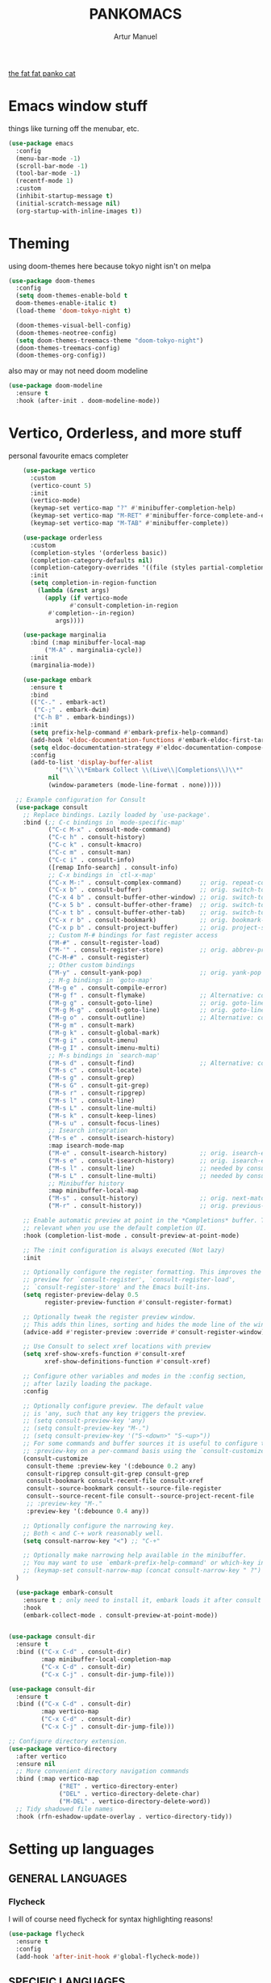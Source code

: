 #+title: PANKOMACS
#+author: Artur Manuel
#+PROPERTY: header-args :tangle config.el

[[./panko.gif][the fat fat panko cat]]

* Emacs window stuff
things like turning off the menubar, etc.
#+BEGIN_SRC emacs-lisp
  (use-package emacs
    :config
    (menu-bar-mode -1)
    (scroll-bar-mode -1)
    (tool-bar-mode -1)
    (recentf-mode 1)
    :custom
    (inhibit-startup-message t)
    (initial-scratch-message nil)
    (org-startup-with-inline-images t))
#+END_SRC

* Theming
using doom-themes here because tokyo night isn't on melpa
#+BEGIN_SRC emacs-lisp
  (use-package doom-themes
    :config
    (setq doom-themes-enable-bold t
  	doom-themes-enable-italic t)
    (load-theme 'doom-tokyo-night t)

    (doom-themes-visual-bell-config)
    (doom-themes-neotree-config)
    (setq doom-themes-treemacs-theme "doom-tokyo-night")
    (doom-themes-treemacs-config)
    (doom-themes-org-config))
#+END_SRC

also may or may not need doom modeline
#+BEGIN_SRC emacs-lisp
  (use-package doom-modeline
    :ensure t
    :hook (after-init . doom-modeline-mode))
  
#+END_SRC

* Vertico, Orderless, and more stuff
personal favourite emacs completer
#+BEGIN_SRC emacs-lisp
      (use-package vertico
        :custom
        (vertico-count 5)
        :init
        (vertico-mode)
        (keymap-set vertico-map "?" #'minibuffer-completion-help)
        (keymap-set vertico-map "M-RET" #'minibuffer-force-complete-and-exit)
        (keymap-set vertico-map "M-TAB" #'minibuffer-complete))

      (use-package orderless
        :custom
        (completion-styles '(orderless basic))
        (completion-category-defaults nil)
        (completion-category-overrides '((file (styles partial-completion))))
        :init
        (setq completion-in-region-function
      	  (lambda (&rest args)
      	    (apply (if vertico-mode
      		       #'consult-completion-in-region
      	     #'completion--in-region)
      		   args))))

      (use-package marginalia
        :bind (:map minibuffer-local-map
      		("M-A" . marginalia-cycle))
        :init
        (marginalia-mode))

      (use-package embark
        :ensure t
        :bind
        (("C-." . embark-act)
         ("C-;" . embark-dwim)
         ("C-h B" . embark-bindings))
        :init
        (setq prefix-help-command #'embark-prefix-help-command)
        (add-hook 'eldoc-documentation-functions #'embark-eldoc-first-target)
        (setq eldoc-documentation-strategy #'eldoc-documentation-compose-eagerly)
        :config
        (add-to-list 'display-buffer-alist
      	       '("\\`\\*Embark Collect \\(Live\\|Completions\\)\\*"
      		 nil
      		 (window-parameters (mode-line-format . none)))))

    ;; Example configuration for Consult
    (use-package consult
      ;; Replace bindings. Lazily loaded by `use-package'.
      :bind (;; C-c bindings in `mode-specific-map'
             ("C-c M-x" . consult-mode-command)
             ("C-c h" . consult-history)
             ("C-c k" . consult-kmacro)
             ("C-c m" . consult-man)
             ("C-c i" . consult-info)
             ([remap Info-search] . consult-info)
             ;; C-x bindings in `ctl-x-map'
             ("C-x M-:" . consult-complex-command)     ;; orig. repeat-complex-command
             ("C-x b" . consult-buffer)                ;; orig. switch-to-buffer
             ("C-x 4 b" . consult-buffer-other-window) ;; orig. switch-to-buffer-other-window
             ("C-x 5 b" . consult-buffer-other-frame)  ;; orig. switch-to-buffer-other-frame
             ("C-x t b" . consult-buffer-other-tab)    ;; orig. switch-to-buffer-other-tab
             ("C-x r b" . consult-bookmark)            ;; orig. bookmark-jump
             ("C-x p b" . consult-project-buffer)      ;; orig. project-switch-to-buffer
             ;; Custom M-# bindings for fast register access
             ("M-#" . consult-register-load)
             ("M-'" . consult-register-store)          ;; orig. abbrev-prefix-mark (unrelated)
             ("C-M-#" . consult-register)
             ;; Other custom bindings
             ("M-y" . consult-yank-pop)                ;; orig. yank-pop
             ;; M-g bindings in `goto-map'
             ("M-g e" . consult-compile-error)
             ("M-g f" . consult-flymake)               ;; Alternative: consult-flycheck
             ("M-g g" . consult-goto-line)             ;; orig. goto-line
             ("M-g M-g" . consult-goto-line)           ;; orig. goto-line
             ("M-g o" . consult-outline)               ;; Alternative: consult-org-heading
             ("M-g m" . consult-mark)
             ("M-g k" . consult-global-mark)
             ("M-g i" . consult-imenu)
             ("M-g I" . consult-imenu-multi)
             ;; M-s bindings in `search-map'
             ("M-s d" . consult-find)                  ;; Alternative: consult-fd
             ("M-s c" . consult-locate)
             ("M-s g" . consult-grep)
             ("M-s G" . consult-git-grep)
             ("M-s r" . consult-ripgrep)
             ("M-s l" . consult-line)
             ("M-s L" . consult-line-multi)
             ("M-s k" . consult-keep-lines)
             ("M-s u" . consult-focus-lines)
             ;; Isearch integration
             ("M-s e" . consult-isearch-history)
             :map isearch-mode-map
             ("M-e" . consult-isearch-history)         ;; orig. isearch-edit-string
             ("M-s e" . consult-isearch-history)       ;; orig. isearch-edit-string
             ("M-s l" . consult-line)                  ;; needed by consult-line to detect isearch
             ("M-s L" . consult-line-multi)            ;; needed by consult-line to detect isearch
             ;; Minibuffer history
             :map minibuffer-local-map
             ("M-s" . consult-history)                 ;; orig. next-matching-history-element
             ("M-r" . consult-history))                ;; orig. previous-matching-history-element

      ;; Enable automatic preview at point in the *Completions* buffer. This is
      ;; relevant when you use the default completion UI.
      :hook (completion-list-mode . consult-preview-at-point-mode)

      ;; The :init configuration is always executed (Not lazy)
      :init

      ;; Optionally configure the register formatting. This improves the register
      ;; preview for `consult-register', `consult-register-load',
      ;; `consult-register-store' and the Emacs built-ins.
      (setq register-preview-delay 0.5
            register-preview-function #'consult-register-format)

      ;; Optionally tweak the register preview window.
      ;; This adds thin lines, sorting and hides the mode line of the window.
      (advice-add #'register-preview :override #'consult-register-window)

      ;; Use Consult to select xref locations with preview
      (setq xref-show-xrefs-function #'consult-xref
            xref-show-definitions-function #'consult-xref)

      ;; Configure other variables and modes in the :config section,
      ;; after lazily loading the package.
      :config

      ;; Optionally configure preview. The default value
      ;; is 'any, such that any key triggers the preview.
      ;; (setq consult-preview-key 'any)
      ;; (setq consult-preview-key "M-.")
      ;; (setq consult-preview-key '("S-<down>" "S-<up>"))
      ;; For some commands and buffer sources it is useful to configure the
      ;; :preview-key on a per-command basis using the `consult-customize' macro.
      (consult-customize
       consult-theme :preview-key '(:debounce 0.2 any)
       consult-ripgrep consult-git-grep consult-grep
       consult-bookmark consult-recent-file consult-xref
       consult--source-bookmark consult--source-file-register
       consult--source-recent-file consult--source-project-recent-file
       ;; :preview-key "M-."
       :preview-key '(:debounce 0.4 any))

      ;; Optionally configure the narrowing key.
      ;; Both < and C-+ work reasonably well.
      (setq consult-narrow-key "<") ;; "C-+"

      ;; Optionally make narrowing help available in the minibuffer.
      ;; You may want to use `embark-prefix-help-command' or which-key instead.
      ;; (keymap-set consult-narrow-map (concat consult-narrow-key " ?") #'consult-narrow-help)
    )

    (use-package embark-consult
      :ensure t ; only need to install it, embark loads it after consult if found
      :hook
      (embark-collect-mode . consult-preview-at-point-mode))


  (use-package consult-dir
    :ensure t
    :bind (("C-x C-d" . consult-dir)
           :map minibuffer-local-completion-map
           ("C-x C-d" . consult-dir)
           ("C-x C-j" . consult-dir-jump-file)))

  (use-package consult-dir
    :ensure t
    :bind (("C-x C-d" . consult-dir)
           :map vertico-map
           ("C-x C-d" . consult-dir)
           ("C-x C-j" . consult-dir-jump-file)))

  ;; Configure directory extension.
  (use-package vertico-directory
    :after vertico
    :ensure nil
    ;; More convenient directory navigation commands
    :bind (:map vertico-map
                ("RET" . vertico-directory-enter)
                ("DEL" . vertico-directory-delete-char)
                ("M-DEL" . vertico-directory-delete-word))
    ;; Tidy shadowed file names
    :hook (rfn-eshadow-update-overlay . vertico-directory-tidy))
  
#+END_SRC

* Setting up languages
** GENERAL LANGUAGES
*** Flycheck
I will of course need flycheck for syntax highlighting reasons!
#+BEGIN_SRC emacs-lisp
  (use-package flycheck
    :ensure t
    :config
    (add-hook 'after-init-hook #'global-flycheck-mode))
  
#+END_SRC
** SPECIFIC LANGUAGES
*** Nix
#+BEGIN_SRC emacs-lisp
  (use-package nix-ts-mode
    :mode "\\.nix\\'")
  
#+END_SRC

